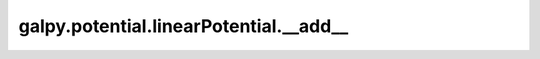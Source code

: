 galpy.potential.linearPotential.__add__
=========================================

.. automethod:: galpy.potential.linearPotential.__add__
